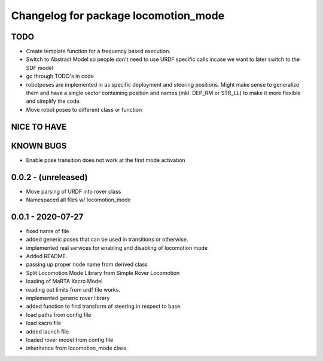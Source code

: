 ^^^^^^^^^^^^^^^^^^^^^^^^^^^^^^^^^^^^^
Changelog for package locomotion_mode
^^^^^^^^^^^^^^^^^^^^^^^^^^^^^^^^^^^^^

TODO
----
* Create template function for a frequency based execution.
* Switch to Abstract Model so people don't need to use URDF specific calls incase we want to later switch to the SDF model
* go through TODO's in code
* robotposes are implemented in as specific deployment and steering positions. Might make sense to generalize them and have a single vector containing position and names (inkl. DEP_RM or STR_LL) to make it more flexible and simplify the code.
* Move robot poses to different class or function

NICE TO HAVE
------------

KNOWN BUGS
----------
* Enable pose transition does not work at the first mode activation

0.0.2 - (unreleased)
------------------
* Move parsing of URDF into rover class
* Namespaced all files w/ locomotion_mode

0.0.1 - 2020-07-27
------------------
* fixed name of file
* added generic poses that can be used in transitions or otherwise.
* implemented real services for enabling and disabling of locomotion mode
* Added README.
* passing up proper node name from derived class
* Split Locomotion Mode Library from Simple Rover Locomotion
* loading of MaRTA Xacro Model
* reading out limits from urdf file works.
* implemented generic rover library
* added function to find transform of steering in respect to base.
* load paths from config file
* load xacro file
* added launch file
* loaded rover model from config file
* inheritance from locomotion_mode class
